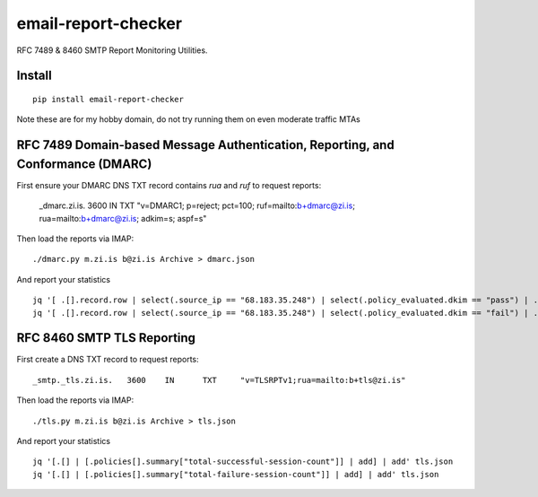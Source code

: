 ====================
email-report-checker
====================
.. image:: https://readthedocs.org/projects/email-report-checker/badge/?version=latest
    :target: https://email-report-checker.readthedocs.io/en/latest/?badge=latest

.. image:: https://badge.fury.io/py/email-report-checker.svg
    :target: https://badge.fury.io/py/email-report-checker

RFC 7489 & 8460 SMTP Report Monitoring Utilities.

Install
-------

::

    pip install email-report-checker

Note these are for my hobby domain, do not try running them on even moderate traffic MTAs

RFC 7489 Domain-based Message Authentication, Reporting, and Conformance (DMARC)
--------------------------------------------------------------------------------

First ensure your DMARC DNS TXT record contains `rua` and `ruf` to request reports:

    _dmarc.zi.is.		3600	IN	TXT	"v=DMARC1; p=reject; pct=100; ruf=mailto:b+dmarc@zi.is; rua=mailto:b+dmarc@zi.is; adkim=s; aspf=s"

Then load the reports via IMAP:

::

    ./dmarc.py m.zi.is b@zi.is Archive > dmarc.json

And report your statistics

::

    jq '[ .[].record.row | select(.source_ip == "68.183.35.248") | select(.policy_evaluated.dkim == "pass") | .count | tonumber] | add' dmarc.json
    jq '[ .[].record.row | select(.source_ip == "68.183.35.248") | select(.policy_evaluated.dkim == "fail") | .count | tonumber] | add' dmarc.json


RFC 8460 SMTP TLS Reporting
---------------------------

First create a DNS TXT record to request reports:

::

    _smtp._tls.zi.is.	3600	IN	TXT	"v=TLSRPTv1;rua=mailto:b+tls@zi.is"

Then load the reports via IMAP:

::

    ./tls.py m.zi.is b@zi.is Archive > tls.json

And report your statistics

::

    jq '[.[] | [.policies[].summary["total-successful-session-count"]] | add] | add' tls.json
    jq '[.[] | [.policies[].summary["total-failure-session-count"]] | add] | add' tls.json


